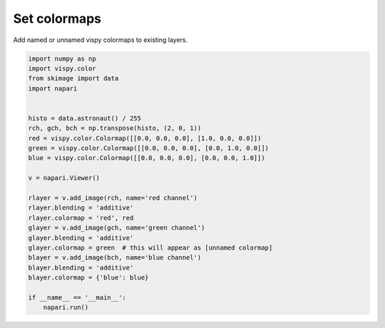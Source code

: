 
.. DO NOT EDIT.
.. THIS FILE WAS AUTOMATICALLY GENERATED BY SPHINX-GALLERY.
.. TO MAKE CHANGES, EDIT THE SOURCE PYTHON FILE:
.. "gallery/set_colormaps.py"
.. LINE NUMBERS ARE GIVEN BELOW.

.. only:: html

    .. note::
        :class: sphx-glr-download-link-note

        Click :ref:`here <sphx_glr_download_gallery_set_colormaps.py>`
        to download the full example code

.. rst-class:: sphx-glr-example-title

.. _sphx_glr_gallery_set_colormaps.py:


Set colormaps
=============

Add named or unnamed vispy colormaps to existing layers.

.. GENERATED FROM PYTHON SOURCE LINES 7-34



.. image-sg:: /gallery/images/sphx_glr_set_colormaps_001.png
   :alt: set colormaps
   :srcset: /gallery/images/sphx_glr_set_colormaps_001.png
   :class: sphx-glr-single-img





.. code-block:: default


    import numpy as np
    import vispy.color
    from skimage import data
    import napari


    histo = data.astronaut() / 255
    rch, gch, bch = np.transpose(histo, (2, 0, 1))
    red = vispy.color.Colormap([[0.0, 0.0, 0.0], [1.0, 0.0, 0.0]])
    green = vispy.color.Colormap([[0.0, 0.0, 0.0], [0.0, 1.0, 0.0]])
    blue = vispy.color.Colormap([[0.0, 0.0, 0.0], [0.0, 0.0, 1.0]])

    v = napari.Viewer()

    rlayer = v.add_image(rch, name='red channel')
    rlayer.blending = 'additive'
    rlayer.colormap = 'red', red
    glayer = v.add_image(gch, name='green channel')
    glayer.blending = 'additive'
    glayer.colormap = green  # this will appear as [unnamed colormap]
    blayer = v.add_image(bch, name='blue channel')
    blayer.blending = 'additive'
    blayer.colormap = {'blue': blue}

    if __name__ == '__main__':
        napari.run()


.. _sphx_glr_download_gallery_set_colormaps.py:


.. only :: html

 .. container:: sphx-glr-footer
    :class: sphx-glr-footer-example



  .. container:: sphx-glr-download sphx-glr-download-python

     :download:`Download Python source code: set_colormaps.py <set_colormaps.py>`



  .. container:: sphx-glr-download sphx-glr-download-jupyter

     :download:`Download Jupyter notebook: set_colormaps.ipynb <set_colormaps.ipynb>`


.. only:: html

 .. rst-class:: sphx-glr-signature

    `Gallery generated by Sphinx-Gallery <https://sphinx-gallery.github.io>`_
